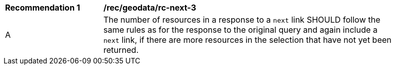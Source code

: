 [[rec_geodata_rc-next-3]]
[width="90%",cols="2,6a"]
|===
^|*Recommendation {counter:rec-id}* |*/rec/geodata/rc-next-3* 
^|A |The number of resources in a response to a ``next`` link SHOULD follow the same rules as for the response to the original query and again include a ``next`` link, if there are more resources in the selection that have not yet been returned.
|===
